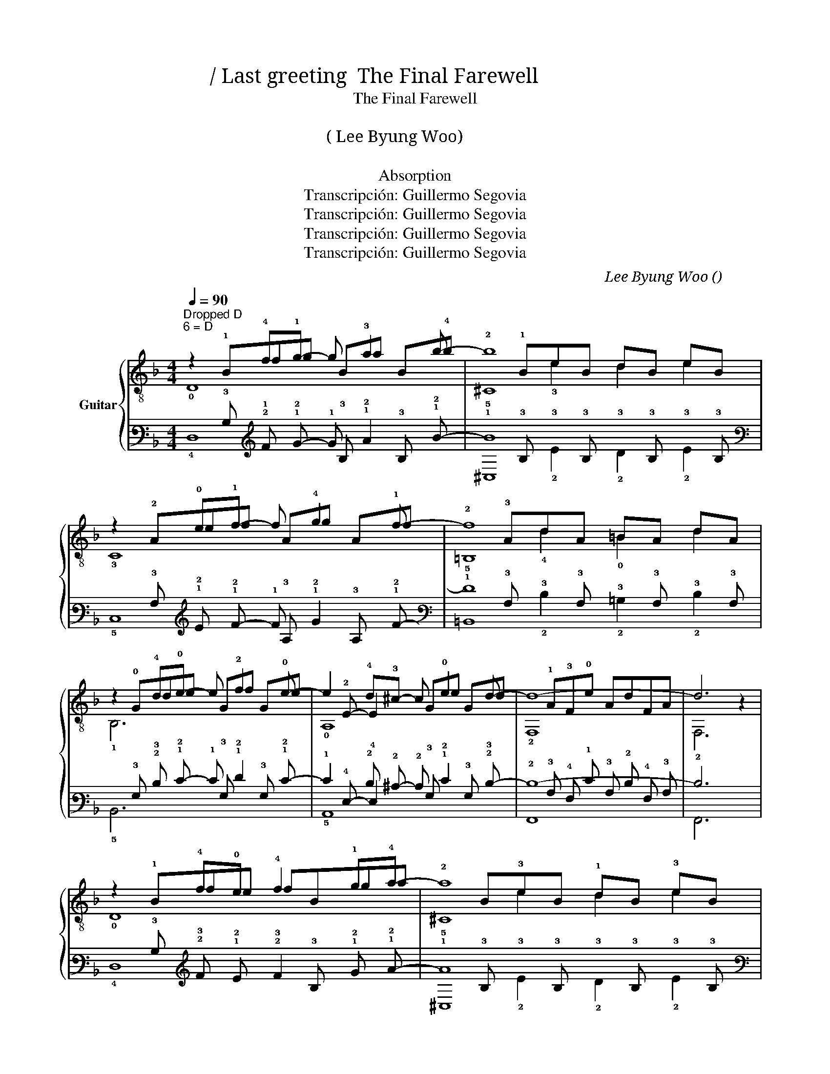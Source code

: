 X:1
T:마지막 인사  / Last greeting  The Final Farewell
T: The Final Farewell 
T:흡수 
T:이병우 ( Lee Byung Woo) 
T: 마지막 인사 
T:Absorption
T:Transcripción: Guillermo Segovia
T:Transcripción: Guillermo Segovia
T:Transcripción: Guillermo Segovia
T:Transcripción: Guillermo Segovia
C:Lee Byung Woo (이병우)
Z:Transcripción: Guillermo Segovia
%%score { ( 1 2 3 7 ) | ( 4 5 6 8 ) }
L:1/8
Q:1/4=90
M:4/4
K:F
V:1 treble-8 nm="Guitar"
V:2 treble-8 
V:3 treble-8 
V:7 treble-8 
V:4 tab stafflines=6 strings=D2,A2,D3,G3,B3,E4 nostems 
V:5 tab stafflines=6 strings=D2,A2,D3,G3,B3,E4 nostems 
V:6 tab stafflines=6 strings=D2,A2,D3,G3,B3,E4 nostems 
V:8 tab stafflines=6 strings=D2,A2,D3,G3,B3,E4 nostems 
V:1
"^Dropped D\n6 = D" z2 !4!f!1!g- g !3!a2 b- | b8 | z2 !0!e!1!f- f !4!g2 !1!f- | f8 | %4
 z2 !4!d!0!e- e !2!f2 !0!e- | e2 !4!d!3!^c- c !0!e2 d- | d8- | d6 x2 | %8
 z2 !4!f!0!e !4!f2 !1!g!4!a- | a8 | z2 !0!e!4!d !0!e2 !1!f!4!g- | g8 | z3 !1!d2 !4!e2 !4!f | %13
 !4!f2 !0!e!2!d- d !0!e2 !1!c- | c8- | c8 | z2 !4!f!0!e f2 !1!g!4!a- | a8 | %18
 z2 !0!e!4!d e2 !1!f!4!g- | g6 z !4!d'- | d'3 !4!c'2 !2!b2 !4!a- | a4 !2!g2 !0!e!1!f- | %22
 f3 !0!e2 !1!x3- | f6 x2 | z2 !4!f!0!e !4!f2 !1!g!4!a- | a2 !4!f!0!e !4!f2 !1!g!4!a- | %26
 a2 !0!e!4!d !0!e2 !1!f!4!g- | g2 !0!e!4!d !0!e2 !1!f!1!g- | g3 !1!d2 !4!e2 !4!f | %29
 !4!f2 !0!e!2!d- d !0!e2 !1!c- | c8- | c8 | z2 fe f2 ga- | a2 fe f2 ga- | a2 ed e2 fg- | %35
 g6 z !4!d'- | d'3 !4!c'2 !2!b2 !4!a- | a4 !2!g2 !0!e!1!f- | f3 !0!e2 !1!x3- | f6 x2 | %40
 !1!d3 !4!e2 !1!d3 | !3!d3 !4!e2 !3!d3 | !4!d4 !3!^c!4!d !0!e!1!f- | f3 !0!e2 !1!x3 | %44
 !1!d3 !4!e2 !1!d3 | !3!d3 !4!e2 !3!d3 | !4!d4 !3!^c!4!d !0!e!1!f- | f6 !1!g!4!a | b3 _e2 b2 e | %49
 z2 a2 b2 c'2 | d'3 g2 d'2 g | z2 ^c'2 d'2 e'2 | z2 !3!f'f'- f'3 f' | z2 !3!e'e'- e'3 e' | %54
"^₵8" z2 !4!d'2"^₵5" !4!c'2 !2!b2 |"^₵4" z2 !3!b2 !3!a2 !4!f2 |"^₵I" z2 !4!g2 !1!f2 !4!g2 | %57
"^₵3" !4!a2 !4!b2 !4!a2 !1!g2 | !4!f3 !3!e2 f3 | x6 z2 | z2 !4!f!0!e !4!f2 !1!g!4!a- | a8 | %62
 z2 !0!e!4!d !0!e2 !1!f!4!g- | g8 | z2 !4!d!0!e- e !2!f2 !0!e- | e2 !4!d!3!^c- c !0!e2 d- | d8- | %67
 d6 x2 | z2 !4!f!1!g- g !3!a2 b- | b8 | z2 !0!e!1!f- f !4!g2 !1!f- | f8 | %72
 z2 !4!d!0!e- e !2!f2 !0!e- | e2 !4!d!3!^c- c !0!e2 d- | d8- | d8 | z2 !4!f!1!g- g !3!a2 b- | b8 | %78
"^₵8" x2 !3!a!4!b- b !1!c'2 !4!d'- | d'4 !0!e4 | z2 !4!d!0!e- e !1!f2 !4!g- | %81
[Q:1/4=88] g4[Q:1/4=85] !1!f2 !3!^c2 |[Q:1/4=82] !4!d!2!A(!1!fe)dA!3!FA- | !fermata!A6 x2 |] %84
V:2
 x !1!Bfg Ba B!4!b | x !1!BeB dB eB | x !2!Aef Ag Af | x !3!AdA =BA dA | x !0!Gde Gf Ge | %5
x!2!E- E2 Ge Gd | x !1!A!3!F!0!e AdFA | F,6 z2 | x !1!Bfe fBga | x B!3!eB !1!dB !3!eB | %10
 x !2!Aed eAfg | x !2!A!3!dA !0!=BA !3!dA | x !0!D!1!Bd Be Bf | x !0!Ged Ge Gc | %14
 x !4!C!0!D!0!G DCDG | x CD!2!A DCDA | x !1!Bfe fBga | x BeB dB eB | x !2!Aed eAfg | %19
 x !2!A!3!dA x dGd' | x !0!G!0!Dc' GbDa | x !0!G!1!^cG gGef | x !2!A!4!de dfdA | D6 z2 | %24
 x !1!Bfe f!1!Bga | x !1!Bfe fBga | x !2!Aed e!2!Afg | x !3!Aed e!2!Afg | x !0!D!1!Bd Be Bf | %29
 x !0!Ged Ge Gc | x !4!CDG DCDG | x CD!2!A DCDA | x Bfe fBga | x Bfe fBga | x Aed eAfg | %35
 x AdA x dGd' | x !0!G!0!Dc' GbDa | x !0!G!1!^cG gGef | x !2!A!4!de dfdA | D6 z2 | %40
!3!x!0!D !0!B4 DB |!2!x!0!D !1!A4 DG | z !2!E!0!GE !0!A,4 | x !2!A!4!de dfdA |!3!x!0!D !0!B4 DB | %45
!2!x!0!D !1!A4 DG | z !2!E!0!GE !0!A,4 | x !2!A!4!df dA z2 | x _eGe BxGe | x ca_e bcc'e | %50
 x d^Ag dx^Ag | x e^c'g d'ee'g | x !1!bf' f'2 bGf' | x !1!ae' e'2 aGe' | x !3!ad'a x !3!dbd | %55
 x !2!ebe x !1!BfB | x !3!dgd f!3!d gd | a!3!e be a!3!e ge | x D !1!B4 DB | !arpeggio![^CGBe]6 z2 | %60
 x !1!Bfe fBga | x B!3!eB !1!dB !3!eB | x !2!Aed eAfg | x !2!A!3!dA !0!=BA !3!dA | x !0!Gde Gf Ge | %65
x!2!E- E2 Ge Gd | x !1!A!3!F!0!e AdFA | F,6 z2 | x !1!Bfg Ba B!4!b | x !1!BeB dB eB | %70
 x !2!Aef Ag Af | x !3!AdA =BA dA | x !0!Gde Gf Ge |x!2!E- E2 Ge Gd | x AFe AdFA | x AFe AdFA | %76
 x !1!Bfg Ba B!4!b | x !1!BeB dB eB | x !2!cab cc' cd' | x !2!f!3!afxfaf | x !2!Ade !3!F2 A2 | %81
 x !0!G!3!^c!2!E fGcG | x8 | x8 |] %84
V:3
 !0!D8 | !2!^C8 | !3!C8 | !2!=B,8 | !1!B,6 x2 | !0!A,8 | !2!F,8 | x8 | !0!D8 | !2!^C8 | !3!C6 x2 | %11
 !1!=B,8 | !3!G,7 x | !1!C6 x2 | !3!F,8 | F,8 | D8 | ^C8 | !3!C6 x2 | !1!=B,4 !0!D4 | !1!G,4 x4 | %21
 !0!A,8 | !0!D8 | x8 | !0!D8 | !2!^C8 | !3!C6 x2 | !2!=B,6 x2 | !3!G,7 x | !1!C6 x2 | !3!F,8 | %31
 F,8 | D8 | ^C8 | C6 x2 | =B,4 D4 | !1!G,4 x4 | !0!A,8 | !0!D8 | x8 | G,4 G,2 x2 | F,4 F,4 | %42
 !1!E,4 x4 | D8 | G,4 G,2 x2 | F,4 F,4 | !1!E,4 x4 | !0!D6 x2 | C6 x2 | F6 x2 | E6 x2 | A6 x2 | %52
 !0!G4 G4 | !0!G4 G4 | !1!F4 !1!G4 | !1!^C4 !0!D4 | !1!B,4 !2!=B,4 | !1!C4 !2!^C4 | D,4 D,4 | x8 | %60
 !0!D8 | !2!^C8 | !3!C6 x2 | !1!=B,8 | !1!B,6 x2 | !0!A,8 | !2!F,8 | x8 | !0!D8 | !2!^C8 | !3!C8 | %71
 !2!=B,8 | !1!B,6 x2 | !0!A,8 | F,8 | F,8 | !0!D8 | !2!^C8 | !1!F6 x2 | !1!=B6 x2 | !1!B,7 x | %81
 A,6 x2 | !3!F8 | D,6 z2 |] %84
V:4
 x2 !2!F !1!G- !1!G !1!A2 !1!B- | !1!B8 | x2 !1!E !1!F- !1!F !1!G2 !1!F- | !1!F8 | %4
 x2 !2!D !1!E- !1!E !1!F2 !1!E- | !1!E2 !2!D !2!^C- !2!C !1!E2 !2!D- | !2!D8- | !2!D6 x2 | %8
 x2 !2!F !1!E !2!F2 !1!G !1!A- | !1!A8 | x2 !1!E !2!D !1!E2 !1!F !1!G- | !1!G8 | %12
 x3 !2!D2 !2!E2 !2!F | !2!F2 !1!E !2!D- !2!D !1!E2 !2!C- | !2!C8- | !2!C8 | %16
 x2 !2!F !1!E !2!F2 !1!G !1!A- | !1!A8 | x2 !1!E !2!D !1!E2 !1!F !1!G- | !1!G6 x !1!d- | %20
 !1!d3 !1!c2 !1!B2 !1!A- | !1!A4 !1!G2 !1!E !1!F- | !1!F3 !1!E2 !2!x3- | !1!F6 x2 | %24
 x2 !2!F !1!E !2!F2 !1!G !1!A- | !1!A2 !2!F !1!E !2!F2 !1!G !1!A- | %26
 !1!A2 !1!E !2!D !1!E2 !1!F !1!G- | !1!G2 !1!E !2!D !1!E2 !1!F !1!G- | !1!G3 !2!D2 !2!E2 !2!F | %29
 !2!F2 !1!E !2!D- !2!D !1!E2 !2!C- | !2!C8- | !2!C8 | x2 !2!F !1!E !2!F2 !1!G !1!A- | %33
 !1!A2 !2!F !1!E !2!F2 !1!G !1!A- | !1!A2 !1!E !2!D !1!E2 !1!F !1!G- | !1!G6 x !1!d- | %36
 !1!d3 !1!c2 !1!B2 !1!A- | !1!A4 !1!G2 !1!E !1!F- | !1!F3 !1!E2 !2!x3- | !1!F6 x2 | %40
 !2!D3 !2!E2 !2!D3 | !2!D3 !2!E2 !2!D3 | !2!D4 !2!^C !2!D !1!E !1!F- | !1!F3 !1!E2 !1!F3 | %44
 !2!D3 !2!E2 !2!D3 | !2!D3 !2!E2 !2!D3 | !2!D4 !2!^C !2!D !1!E !1!F- | !1!F6 !1!G !1!A | %48
 !1!B3 !2!_E2 !1!B2 !2!E | x2 !1!A2 !1!B2 !1!c2 | !1!d3 !2!G2 !1!d2 !2!G | x2 !1!^c2 !1!d2 !1!e2 | %52
 x2 !1!f !1!f- !1!f3 !1!f | x2 !1!e !1!e- !1!e3 !1!e |"^₵8" x2 !1!d2"^₵5" !1!c2 !1!B2 | %55
"^₵4" x2 !1!B2 !1!A2 !2!F2 |"^₵I" x2 !1!G2 !1!F2 !1!G2 |"^₵3" !1!A2 !1!B2 !1!A2 !1!G2 | %58
 !2!F3 !2!E2 !2!F3 | x6 x2 | x2 !2!F !1!E !2!F2 !1!G !1!A- | !1!A8 | %62
 x2 !1!E !2!D !1!E2 !1!F !1!G- | !1!G8 | x2 !2!D !1!E- !1!E !1!F2 !1!E- | %65
 !1!E2 !2!D !2!^C- !2!C !1!E2 !2!D- | !2!D8- | !2!D6 x2 | x2 !2!F !1!G- !1!G !1!A2 !1!B- | !1!B8 | %70
 x2 !1!E !1!F- !1!F !1!G2 !1!F- | !1!F8 | x2 !2!D !1!E- !1!E !1!F2 !1!E- | %73
 !1!E2 !2!D !2!^C- !2!C !1!E2 !2!D- | !2!D8- | !2!D8 | x2 !2!F !1!G- !1!G !1!A2 !1!B- | !1!B8 | %78
"^₵8" x2 !2!A !2!B- !1!B !1!c2 !1!d- | !1!d4 !1!E4 | x2 !2!D !1!E- !1!E !1!F2 !1!G- | %81
 !1!G4 !1!F2 !2!^C2 | !2!D !3!A, (!1!F !1!E) !2!D !3!A, !4!F, !3!A,- | !fermata!!3!A,6 x2 |] %84
V:5
 x !3!B, !1!x !2!x !3!B, !2!x !3!B, !2!x | x !3!B, !3!x !3!B, !3!x !3!B, !3!x !3!B, | %2
 x !3!A, !2!x !2!x !3!A, !2!x !3!A, !2!x | x !3!A, !3!x !3!A, !3!x !3!A, !3!x !3!A, | %4
 x !3!G, !3!x !2!x !3!G, !2!x !3!G, !2!x | !6!x !4!E,- !4!E,2 !3!G, !2!x !3!G, !3!x | %6
 x !3!A, !4!F, !1!E !3!A, !2!D !4!F, !3!A, | !6!F,,6 x2 | x !3!B, !3!x !2!x !3!x !3!B, !2!x !2!x | %9
 x !3!B, !3!x !3!B, !3!x !3!B, !3!x !3!B, | x !3!A, !2!x !3!x !2!x !3!A, !2!x !2!x | %11
 x !3!A, !3!x !3!A, !3!x !3!A, !3!x !3!A, | x !4!D, !3!B, !3!x !3!B, !3!x !3!B, !3!x | %13
 x !3!G, !3!x !3!x !3!G, !2!x !3!G, !3!x | x !5!C, !4!D, !3!G, !4!D, !5!C, !4!D, !3!G, | %15
 x !5!C, !4!D, !3!A, !4!D, !5!C, !4!D, !3!A, | x !3!B, !3!x !2!x !3!x !3!B, !2!x !2!x | %17
 x !3!B, !3!x !3!B, !3!x !3!B, !3!x !3!B, | x !3!A, !2!x !3!x !2!x !3!A, !2!x !2!x | %19
 x !3!A, !2!D !3!A, x !2!D !3!G, !2!x | x !3!G, !4!D, !2!x !3!G, !2!x !4!D, !2!x | %21
 x !3!G, !2!^C !3!G, !2!x !3!G, !2!x !2!x | x !3!A, !2!D !2!x !2!D !1!F !2!D !3!A, | !4!D,6 x2 | %24
 x !3!B, !3!x !2!x !3!x !3!B, !2!x !2!x | x !3!B, !1!x !2!x !1!x !3!B, !2!x !2!x | %26
 x !3!A, !2!x !3!x !2!x !3!A, !2!x !2!x | x !3!A, !2!x !3!x !2!x !3!A, !2!x !2!x | %28
 x !4!D, !3!B, !3!x !3!B, !3!x !3!B, !3!x | x !3!G, !3!x !3!x !3!G, !2!x !3!G, !3!x | %30
 x !5!C, !4!D, !3!G, !4!D, !5!C, !4!D, !3!G, | x !5!C, !4!D, !3!A, !4!D, !5!C, !4!D, !3!A, | %32
 x !3!B, !3!x !2!x !3!x !3!B, !2!x !2!x | x !3!B, !1!x !2!x !1!x !3!B, !2!x !2!x | %34
 x !3!A, !2!x !3!x !2!x !3!A, !2!x !2!x | x !3!A, !2!D !3!A, x !2!D !3!G, !2!x | %36
 x !3!G, !4!D, !2!x !3!G, !2!x !4!D, !2!x | x !3!G, !2!^C !3!G, !2!x !3!G, !2!x !2!x | %38
 x !3!A, !2!D !2!x !2!D !1!F !2!D !3!A, | !4!D,6 x2 | !6!G,, !4!D, !3!B,4 !4!D, !3!B, | %41
 !6!F,, !4!D, !3!A,4 !4!D, !3!G, | x !4!E, !3!G, !4!E, !5!A,,4 | %43
 x !3!A, !2!D !2!x !2!D !2!x !2!D !3!A, | !6!x !4!D, !3!B,4 !4!D, !3!B, | %45
 !6!x !4!D, !3!A,4 !4!D, !3!G, | x !4!E, !3!G, !4!E, !5!A,,4 | x !3!A, !2!D !1!F !2!D !3!A, x2 | %48
 x !2!_E !4!G, !3!x !3!B, !2!x !4!G, !3!x | x !3!C !2!x !2!_E !2!x !3!C !2!x !3!E | %50
 x !3!D !4!^A, !3!x !3!D !2!x !4!^A, !3!x | x !3!E !2!x !2!G !2!x !3!E !2!x !3!G | %52
 x !2!B !2!x !2!x2 !2!B !3!G, !2!x | x !2!A !2!x !2!x2 !2!A !3!G, !2!x | %54
 x !2!A !2!x !2!A x !3!D !2!x !3!D | x !2!E !2!x !2!E x !3!B, !1!x !3!B, | %56
 x !2!D !2!x !2!D !2!x !2!D !2!x !2!D | !2!x !2!E !2!x !2!E !2!x !2!E !2!x !2!E | %58
 x !4!D, !3!B,4 !4!D, !3!B, | !arpeggio![!5!^C,!4!G,!3!B,!2!E]6 x2 | %60
 x !3!B, !3!x !2!x !3!x !3!B, !2!x !2!x | x !3!B, !3!x !3!B, !3!x !3!B, !3!x !3!B, | %62
 x !3!A, !2!x !3!x !2!x !3!A, !2!x !2!x | x !3!A, !3!x !3!A, !3!x !3!A, !3!x !3!A, | %64
 x !3!G, !3!x !2!x !3!G, !2!x !3!G, !2!x | !6!x !4!E,- !4!E,2 !3!G, !2!x !3!G, !3!x | %66
 x !3!A, !4!F, !1!E !3!A, !2!D !4!F, !3!A, | !6!F,,6 x2 | x !3!B, !1!x !2!x !3!B, !2!x !3!B, !2!x | %69
 x !3!B, !3!x !3!B, !3!x !3!B, !3!x !3!B, | x !3!A, !2!x !2!x !3!A, !2!x !3!A, !2!x | %71
 x !3!A, !3!x !3!A, !3!x !3!A, !3!x !3!A, | x !3!G, !3!x !2!x !3!G, !2!x !3!G, !2!x | %73
 !6!x !4!E,- !4!E,2 !3!G, !2!x !3!G, !3!x | x !3!A, !4!F, !1!E !3!A, !2!D !4!F, !3!A, | %75
 x !3!A, !4!F, !1!E !3!A, !2!D !4!F, !3!A, | x !3!B, !1!x !2!x !3!B, !2!x !3!B, !2!x | %77
 x !3!B, !3!x !3!B, !3!x !3!B, !3!x !3!B, | x !4!C !3!x !3!x !4!C !2!x !4!C !2!x | %79
 x !3!F !2!A !3!F !2!x !3!F !2!A !3!F | x !3!A, !3!x !2!x !4!F,2 !3!A,2 | %81
 x !3!G, !2!^C !4!E, !2!x !3!G, !3!x !3!G, | x8 | x8 |] %84
V:6
 !4!D,8 | !5!^C,8 | !5!C,8 | !5!=B,,8 | !5!B,,6 x2 | !5!A,,8 | !6!F,,8 | x8 | !4!D,8 | !5!^C,8 | %10
 !5!C,6 x2 | !5!=B,,8 | !6!G,,7 x | !5!C,6 x2 | !6!F,,8 | !6!F,,8 | !4!D,8 | !5!^C,8 | !5!C,6 x2 | %19
 !5!=B,,4 !4!D,4 | !6!G,,4 x4 | !5!A,,8 | !4!D,8 | x8 | !4!D,8 | !5!^C,8 | !5!C,6 x2 | %27
 !5!=B,,6 x2 | !6!G,,7 x | !5!C,6 x2 | !6!F,,8 | !6!F,,8 | !4!D,8 | !5!^C,8 | !5!C,6 x2 | %35
 !5!=B,,4 !4!D,4 | !6!G,,4 x4 | !5!A,,8 | !4!D,8 | x8 | !6!G,,4 !6!G,,2 x2 | !6!F,,4 !6!F,,4 | %42
 !6!E,,4 x4 | !4!D,8 | !6!G,,4 !6!G,,2 x2 | !6!F,,4 !6!F,,4 | !6!E,,4 x4 | !4!D,6 x2 | %48
"Cm7" !5!C,6 x2 |"F" !4!F,6 x2 |"Em7" !5!E,6 x2 |"A" !4!A,6 x2 | !3!G,4 !3!G,4 | !3!G,4 !3!G,4 | %54
 !5!F,4 !4!G,4 | !5!^C,4 !4!D,4 | !5!B,,4 !5!=B,,4 | !5!C,4 !5!^C,4 | !6!D,,4 !6!D,,4 | x8 | %60
 !4!D,8 | !5!^C,8 | !5!C,6 x2 | !5!=B,,8 | !5!B,,6 x2 | !5!A,,8 | !6!F,,8 | x8 | !4!D,8 | !5!^C,8 | %70
 !5!C,8 | !5!=B,,8 | !5!B,,6 x2 | !5!A,,8 | !6!F,,8 | !6!F,,8 | !4!D,8 | !5!^C,8 | !5!F,6 x2 | %79
 !4!=B,6 x2 | !5!B,,7 x | !5!A,,6 x2 | !4!F,8 | !6!D,,6 x2 |] %84
V:7
 x8 | x2 !3!e2 d2 e2 | x8 | x2 !4!d2 !0!=B2 d2 | x8 | x8 | x8 | x8 | x8 | x2 e2 d2 e2 | x8 | %11
 x2 d2 =B2 d2 | x8 | x8 | x8 | x8 | x8 | x2 e2 d2 e2 | x8 | x8 | x8 | x8 | x8 | x8 | x8 | x8 | x8 | %27
 x8 | x8 | x8 | x8 | x8 | x8 | x8 | x8 | x8 | x8 | x8 | x8 | x8 | x8 | x8 | x8 | x8 | x8 | x8 | %46
 x8 | x8 | x8 | x8 | x8 | x8 | x8 | x8 | x8 | x8 | x8 | x8 | x8 | x8 | x8 | x2 e2 d2 e2 | x8 | %63
 x2 d2 =B2 d2 | x8 | x8 | x8 | x8 | x8 | x2 !3!e2 d2 e2 | x8 | x2 !4!d2 !0!=B2 d2 | x8 | x8 | x8 | %75
 x8 | x8 | x2 !3!e2 d2 e2 | x8 | x8 | x8 | x8 | x8 | x8 |] %84
V:8
 x8 | x2 !2!E2 !2!D2 !2!E2 | x8 | x2 !2!D2 !2!=B,2 !2!D2 | x8 | x8 | x8 | x8 | x8 | %9
 x2 !2!E2 !2!D2 !2!E2 | x8 | x2 !2!D2 !2!=B,2 !2!D2 | x8 | x8 | x8 | x8 | x8 | %17
 x2 !2!E2 !2!D2 !2!E2 | x8 | x8 | x8 | x8 | x8 | x8 | x8 | x8 | x8 | x8 | x8 | x8 | x8 | x8 | x8 | %33
 x8 | x8 | x8 | x8 | x8 | x8 | x8 | x8 | x8 | x8 | x8 | x8 | x8 | x8 | x8 | x8 | x8 | x8 | x8 | %52
 x8 | x8 | x8 | x8 | x8 | x8 | x8 | x8 | x8 | x2 !2!E2 !2!D2 !2!E2 | x8 | x2 !2!D2 !2!=B,2 !2!D2 | %64
 x8 | x8 | x8 | x8 | x8 | x2 !2!E2 !2!D2 !2!E2 | x8 | x2 !2!D2 !2!=B,2 !2!D2 | x8 | x8 | x8 | x8 | %76
 x8 | x2 !2!E2 !2!D2 !2!E2 | x8 | x8 | x8 | x8 | x8 | x8 |] %84

